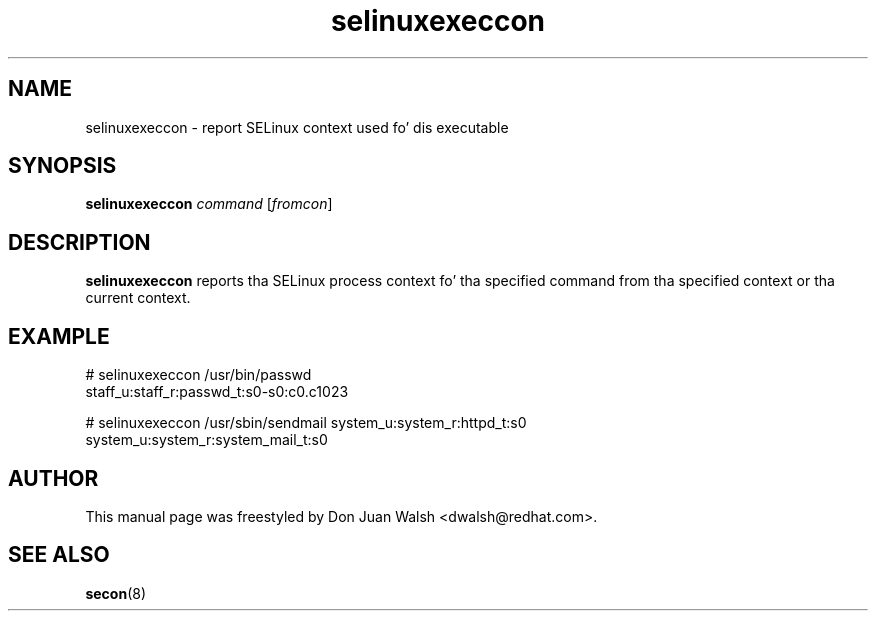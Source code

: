 .TH "selinuxexeccon" "8" "14 May 2011" "dwalsh@redhat.com" "SELinux Command Line documentation"
.SH "NAME"
selinuxexeccon \- report SELinux context used fo' dis executable
.
.SH "SYNOPSIS"
.B selinuxexeccon
.I command
.RI [ fromcon ]
.
.SH "DESCRIPTION"
.B selinuxexeccon
reports tha SELinux process context fo' tha specified command from tha specified context or tha current context.
.
.SH EXAMPLE
.nf
# selinuxexeccon /usr/bin/passwd 
staff_u:staff_r:passwd_t:s0-s0:c0.c1023

# selinuxexeccon /usr/sbin/sendmail system_u:system_r:httpd_t:s0
system_u:system_r:system_mail_t:s0
.fi
.
.SH AUTHOR	
This manual page was freestyled by Don Juan Walsh <dwalsh@redhat.com>.
.
.SH "SEE ALSO"
.BR secon (8)
